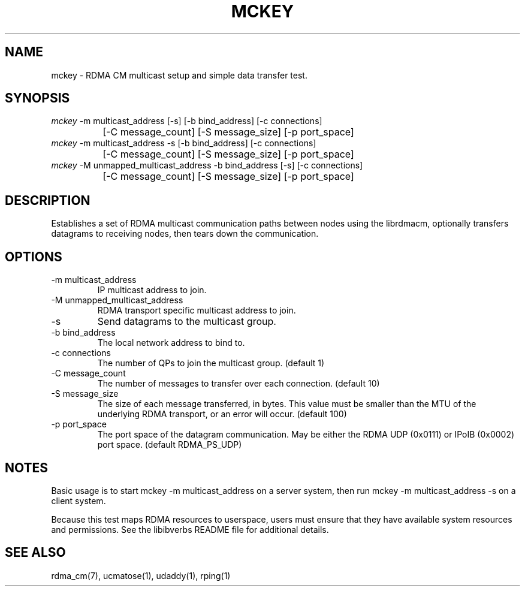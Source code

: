 .TH "MCKEY" 1 "2007-05-15" "librdmacm" "librdmacm" librdmacm
.SH NAME
mckey \- RDMA CM multicast setup and simple data transfer test.
.SH SYNOPSIS
.sp
.nf
\fImckey\fR -m multicast_address [-s] [-b bind_address] [-c connections]
		[-C message_count] [-S message_size] [-p port_space]
\fImckey\fR -m multicast_address -s [-b bind_address] [-c connections]
		[-C message_count] [-S message_size] [-p port_space]
\fImckey\fR -M unmapped_multicast_address -b bind_address [-s] [-c connections]
		[-C message_count] [-S message_size] [-p port_space]
.fi
.SH "DESCRIPTION"
Establishes a set of RDMA multicast communication paths between nodes
using the librdmacm, optionally transfers datagrams to receiving nodes,
then tears down the communication.
.SH "OPTIONS"
.TP
\-m multicast_address
IP multicast address to join.
.TP
\-M unmapped_multicast_address
RDMA transport specific multicast address to join.
.TP
\-s
Send datagrams to the multicast group.
.TP
\-b bind_address
The local network address to bind to.
.TP
\-c connections
The number of QPs to join the multicast group.  (default 1)
.TP
\-C message_count
The number of messages to transfer over each connection.  (default 10)
.TP
\-S message_size
The size of each message transferred, in bytes.  This value must be smaller
than the MTU of the underlying RDMA transport, or an error will occur.
(default 100)
.TP
\-p port_space
The port space of the datagram communication.  May be either the RDMA
UDP (0x0111) or IPoIB (0x0002) port space.  (default RDMA_PS_UDP)
.SH "NOTES"
Basic usage is to start mckey -m multicast_address on a server system,
then run mckey -m multicast_address -s on a client system.
.P
Because this test maps RDMA resources to userspace, users must ensure
that they have available system resources and permissions.  See the
libibverbs README file for additional details.
.SH "SEE ALSO"
rdma_cm(7), ucmatose(1), udaddy(1), rping(1)
